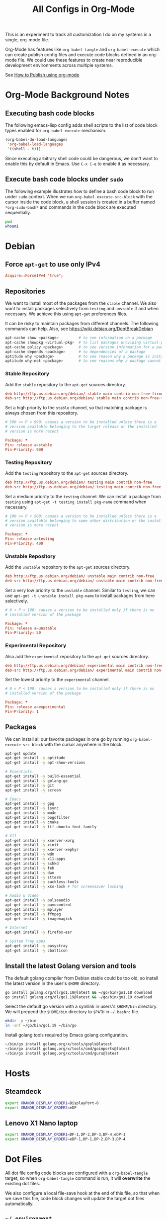 #+TITLE: All Configs in Org-Mode

This is an experiment to track all customization I do on my systems
in a single, org-mode file.

Org-Mode has features like ~org-babel-tangle~ and ~org-babel-execute~
which can create publish config files and execute code blocks defined
in an org-mode file. We could use these features to create near
reproducible development environments across multiple systems.

See [[https://emacs.stackexchange.com/questions/24645/exporting-and-tangling-simultaneously-in-org-mode][How to Publish using org-mode]]

* Org-Mode Background Notes
** Executing bash code blocks

The following emacs-lisp config adds shell scripts to the list of code
block types enabled for ~org-babel-execute~ mechanism.

#+BEGIN_SRC emacs-lisp :results none
(org-babel-do-load-languages
 'org-babel-load-languages
 '((shell . t)))
#+END_SRC

Since executing arbitrary shell code could be dangerous, we don't want
to enable this by default in Emacs. Use ~C-x C-e~ to enable it as
necessary.

** Execute bash code blocks under ~sudo~

The following example illustrates how to define a bash code block to
run under ~sudo~ context. When we run ~org-babel-execute-src-block~
with the cursor inside the code block, a shell session is created in a
buffer named ~*org-sudo-bash*~ and commands in the code block are
executed sequentially.

#+BEGIN_SRC bash :dir /sudo:: :results none :session *org-sudo-bash*
pwd
whoami
#+END_SRC

* Debian

** Force ~apt-get~ to use only IPv4

#+BEGIN_SRC conf :tangle /sudo::/etc/apt/apt.conf.d/99force-ipv4
Acquire::ForceIPv4 "true";
#+END_SRC

** Repositories

We want to install most of the packages from the ~stable~ channel. We
also want to install packages selectively from ~testing~ and
~unstable~ if and when necessary. We achieve this using ~apt-get~
preferences files.

It can be risky to maintain packages from different channels. The following
commands can help. Also, see https://wiki.debian.org/DontBreakDebian

#+BEGIN_SRC bash
apt-cache show <package>         # to see information on a package
apt-cache showpkg <virtual-pkg>  # to list packages providing virtual-pkg
apt-cache policy <package>       # to see version information for a package
apt-cache depends <package>      # to dependencies of a package
aptitude why <package>           # to see reason why a package is installed
aptitude why-not <package>       # to see reasons why a package cannot be installed
#+END_SRC

*** Stable Repository

Add the ~stable~ repository to the ~apt-get~ sources directory.

#+BEGIN_SRC conf :tangle /sudo::/etc/apt/sources.list.d/stable.list
deb http://ftp.us.debian.org/debian/ stable main contrib non-free-firmware non-free
deb-src http://ftp.us.debian.org/debian/ stable main contrib non-free-firmware non-free
#+END_SRC

Set a high priority to the ~stable~ channel, so that matching package
is always chosen from this repository.

#+BEGIN_SRC conf :tangle /sudo::/etc/apt/preferences.d/stable.pref
# 500 <= P < 990: causes a version to be installed unless there is a
# version available belonging to the target release or the installed
# version is more recent

Package: *
Pin: release a=stable
Pin-Priority: 900
#+END_SRC

*** Testing Repository

Add the ~testing~ repository to the ~apt-get~ sources directory.

#+BEGIN_SRC conf :tangle /sudo::/etc/apt/sources.list.d/testing.list
deb http://ftp.us.debian.org/debian/ testing main contrib non-free
deb-src http://ftp.us.debian.org/debian/ testing main contrib non-free
#+END_SRC

Set a medium priority to the ~testing~ channel. We can install a
package from ~testing~ using ~apt-get -t testing install pkg-name~
command when necessary.

#+BEGIN_SRC conf :tangle /sudo::/etc/apt/preferences.d/testing.pref
# 100 <= P < 500: causes a version to be installed unless there is a
# version available belonging to some other distribution or the installed
# version is more recent

Package: *
Pin: release a=testing
Pin-Priority: 400
#+END_SRC

*** Unstable Repository

Add the ~unstable~ repository to the ~apt-get~ sources directory.

#+BEGIN_SRC conf :tangle /sudo::/etc/apt/sources.list.d/unstable.list
deb http://ftp.us.debian.org/debian/ unstable main contrib non-free
deb-src http://ftp.us.debian.org/debian/ unstable main contrib non-free
#+END_SRC

Set a very low priority to the ~unstable~ channel. Similar to
~testing~, we can use ~apt-get -t unstable install pkg-name~ to
install packages from here selectively.

#+BEGIN_SRC conf :tangle /sudo::/etc/apt/preferences.d/unstable.pref
# 0 < P < 100: causes a version to be installed only if there is no
# installed version of the package

Package: *
Pin: release a=unstable
Pin-Priority: 50
#+END_SRC

*** Experimental Repository

Also add the ~experimental~ repository to the ~apt-get~ sources directory.

#+BEGIN_SRC conf :tangle /sudo::/etc/apt/sources.list.d/experimental.list
deb http://ftp.us.debian.org/debian/ experimental main contrib non-free
deb-src http://ftp.us.debian.org/debian/ experimental main contrib non-free
#+END_SRC

Set the lowest priority to the ~experimental~ channel.

#+BEGIN_SRC conf :tangle /sudo::/etc/apt/preferences.d/experimental.pref
# 0 < P < 100: causes a version to be installed only if there is no
# installed version of the package

Package: *
Pin: release a=experimental
Pin-Priority: 1
#+END_SRC

** Packages

We can install all our favorite packages in one go by running
~org-babel-execute-src-block~ with the cursor anywhere in the
block.

#+BEGIN_SRC bash :dir /sudo:: :results none :session *org-sudo-bash*
apt-get update
apt-get install -y aptitude
apt-get install -y apt-show-versions

# Essentials.
apt-get install -y build-essential
apt-get install -y golang-go
apt-get install -y git
apt-get install -y screen

# Emacs
apt-get install -y gpg
apt-get install -y isync
apt-get install -y mu4e
apt-get install -y bogofilter
apt-get install -y cmake
apt-get install -y ttf-ubuntu-font-family

# X11
apt-get install -y xserver-xorg
apt-get install -y xinit
apt-get install -y xserver-xephyr
apt-get install -y wdm
apt-get install -y x11-apps
apt-get install -y sxhkd
apt-get install -y feh
apt-get install -y dwm
apt-get install -y stterm
apt-get install -y suckless-tools
apt-get install -y xss-lock # for screensaver locking

# Audio & Video
apt-get install -y pulseaudio
apt-get install -y pavucontrol
apt-get install -y mplayer
apt-get install -y ffmpeg
apt-get install -y imagemagick

# Internet
apt-get install -y firefox-esr

# System Tray apps
apt-get install -y pasystray
apt-get install -y cbatticon
#+END_SRC

** Install the latest Golang version and tools

The default golang compiler from Debian stable could be too old, so
install the latest version in the user's ~$HOME~ directory.

#+BEGIN_SRC bash :results none :session *org-bash*
go install golang.org/dl/go1.18@latest && ~/go/bin/go1.18 download
go install golang.org/dl/go1.19@latest && ~/go/bin/go1.19 download
#+END_SRC

Select the default go version with a symlink in users's ~$HOME/bin~
directory. We will prepend the ~$HOME/bin~ directory to ~$PATH~ in
~~/.bashrc~ file.

#+BEGIN_SRC bash :results none :session *org-bash*
mkdir -p ~/bin
ln -snf ~/go/bin/go1.19 ~/bin/go
#+END_SRC

Install golang tools required by Emacs golang configuration.

#+BEGIN_SRC bash :results none :session *org-bash*
~/bin/go install golang.org/x/tools/gopls@latest
~/bin/go install golang.org/x/tools/cmd/goimports@latest
~/bin/go install golang.org/x/tools/cmd/guru@latest
#+END_SRC

* Hosts

** Steamdeck

#+BEGIN_SRC bash :tangle ~/.environment-bvkdeck
export XRANDR_DISPLAY_ORDER1=DisplayPort-0
export XRANDR_DISPLAY_ORDER2=eDP
#+END_SRC

** Lenovo X1 Nano laptop

#+BEGIN_SRC bash :tangle ~/.environment-bvknano
export XRANDR_DISPLAY_ORDER1=DP-1,DP-2,DP-3,DP-4,eDP-1
export XRANDR_DISPLAY_ORDER2=eDP-1,DP-1,DP-2,DP-3,DP-4
#+END_SRC

* Dot Files

All dot file config code blocks are configured with a
~org-babel-tangle~ target, so when ~org-babel-tangle~ command is run,
it will *overwrite* the existing dot files.

We also configure a local file-save hook at the end of this file, so
that when we save this file, code block changes will update the target
dot files automatically.

** =~/.environment=

Instead of modifying the standard bash startup config files directly,
I like to save my bash config in a custom file and load it from the
~~/.bashrc~ file.

*** Configure ~$PATH~ variable

Add ~$HOME/bin~ and ~$HOME/go/bin~ directories to the ~$PATH~
environment variable.

#+BEGIN_SRC bash :tangle ~/.environment
export PATH=$HOME/bin:$HOME/go/bin:$PATH
#+END_SRC

*** Export hostname as a variable

#+BEGIN_SRC bash :tangle ~/.environment
export HOSTNAME=$(hostname -s)
#+END_SRC

*** Setup unlimited bash history

#+BEGIN_SRC bash :tangle ~/.environment
# Eternal bash history.
# ---------------------
# Undocumented feature which sets the size to "unlimited".
# http://stackoverflow.com/questions/9457233/unlimited-bash-history
export HISTFILESIZE=
export HISTSIZE=
export HISTTIMEFORMAT="[%F %T] "
# Change the file location because certain bash sessions truncate .bash_history file upon close.
# http://superuser.com/questions/575479/bash-history-truncated-to-500-lines-on-each-login
export HISTFILE=~/.bash_eternal_history
# Force prompt to write history after every command.
# http://superuser.com/questions/20900/bash-history-loss
PROMPT_COMMAND="history -a; $PROMPT_COMMAND"
#+END_SRC

*** Setup aliases for BCH/XEC binaries

These values are only meant for the server where bitcoin data
directory really exists.

#+BEGIN_SRC bash :tangle ~/.environment
if test -d /localzpool/bch-bchn -a -d $HOME/tools/bitcoin-cash-node; then
    alias bitcoind-bchn='$HOME/tools/bitcoin-cash-node/bin/bitcoind -datadir=/localzpool/bch-bchn'
    alias bitcoin-cli-bchn='$HOME/tools/bitcoin-cash-node/bin/bitcoin-cli -datadir=/localzpool/bch-bchn'
fi

if test -d /localzpool/bch-abc -a -d $HOME/tools/bitcoin-abc; then
    alias bitcoind-abc='$HOME/tools/bitcoin-abc/bin/bitcoind -datadir=/localzpool/bch-abc'
    alias bitcoin-cli-abc='$HOME/tools/bitcoin-abc/bin/bitcoin-cli -datadir=/localzpool/bch-abc'
fi
#+END_SRC

** =~/.bashrc=

We include the standard Debian ~.bashrc~ content first and then load
our customization at the end. This will ensure that we get a familiar
environment before the customization.

#+BEGIN_SRC bash :tangle ~/.bashrc
if test -f /etc/skel/.bashrc; then
    source /etc/skel/.bashrc
fi
#+END_SRC

#+BEGIN_SRC bash :tangle ~/.bashrc
if test -f $HOME/.environment; then
    source $HOME/.environment
fi

# Load host specific config if it exists.
if test -f $HOME/.environment-$HOSTNAME; then
    source $HOME/.environment-$HOSTNAME
fi
#+END_SRC

** =~/.bash_profile=

Make the login shell also read ~~/.bashrc~ file.

#+BEGIN_SRC bash :tangle ~/.bash_profile
if test -f $HOME/.bashrc; then
    . $HOME/.bashrc
fi
#+END_SRC

** =~/.bash_login=

Make the login shell also read ~~/.bashrc~ file.

#+BEGIN_SRC bash :tangle ~/.bash_profile
if test -f $HOME/.bashrc; then
    . $HOME/.bashrc
fi
#+END_SRC

** =~/.gnupg=

Following gnupg config file configures the ~gpg-agent~ for emacs.

#+BEGIN_SRC text :mkdirp yes :tangle ~/.gnupg/gpg-agent.conf
default-cache-ttl 120
max-cache-ttl 600

allow-emacs-pinentry
allow-loopback-entry
#+END_SRC

** =~/.screenrc=

We include the default screen configuration ~/etc/screenrc~ file and
customize it.

#+BEGIN_SRC conf :tangle ~/.screenrc
source /etc/screenrc
#+END_SRC

*** Don't display startup screen

#+BEGIN_SRC conf :tangle ~/.screenrc
startup_message off
#+END_SRC

*** Pick a large scrollback history

#+BEGIN_SRC conf :tangle ~/.screenrc
defscrollback 50000
#+END_SRC

*** Set the escape key to ~C-z~

The default escape key ~C-a~ conflicts with Emacs and BASH keybindings, so we
use ~C-z~ instead. Users can do ~C-z C-z~ to get send one ~C-z~ key to the
applications running inside the screen.

#+BEGIN_SRC conf :tangle ~/.screenrc
escape 
#+END_SRC

*** Remove terminal control-flow bindings

Terminal control-flow bindings ~C-s~ and ~C-q~ cause random lockups. They
are not really useful in modern terminals, so we disable them.

#+BEGIN_SRC conf :tangle ~/.screenrc
bind s
bind ^s
bind q
bind ^q
#+END_SRC

*** FIXME Enable ~Shift-PageUp~ and ~Shift-PageDown~ keys

#+BEGIN_SRC conf :tangle ~/.screenrc
termcapinfo xterm|xterms|xs|rxvt ti@:te@
#+END_SRC

*** Force ~TERM~ to use 256 colors

#+BEGIN_SRC conf :tangle ~/.screenrc
term xterm-256color
#+END_SRC

*** Start first window at 1

Start the shell in interactive-mode which reads my =~/.bashrc=
customizations.

#+BEGIN_SRC conf :tangle ~/.screenrc
screen -t shell 1 /bin/bash
#+END_SRC

** X11 Wallpaper                                                     :ATTACH:
:PROPERTIES:
:ID:       703c8927-19e5-44c6-97ae-aa196344751f
:END:

#+BEGIN_SRC emacs-lisp :tangle ~/.emacs.d/my-org-publish.el
(when (require 'ox-publish nil 'noerror)
  (add-to-list 'org-publish-project-alist
               '("publish-wallpaper"
                 :base-directory "~/org/wallpaper"
                 :exclude ".*"
                 :include ["blank.jpg"]
                 :recursive nil
                 :publishing-directory "~/.wallpaper/"
                 :publishing-function org-publish-attachment)))
#+END_SRC

We can run ~emacsclient -e '(org-publish "publish-wallpaper" t)'~
command to create the wallpaper file at ~~/.wallpaper/blank.jpg~.

** =~/.fonts= directory                                              :ATTACH:
:PROPERTIES:
:ID:       d89df2d5-632b-41d8-b6b9-cc1107599d9e
:DIR:      ~/org/fonts
:END:

We want to create a ~~/.fonts~ directory with custom font files. We
use org-mode attachments to store the font files and use org-publish
project to copy them into the ~~/.fonts~ directory.

#+BEGIN_SRC emacs-lisp :tangle ~/.emacs.d/my-org-publish.el
(when (featurep 'ox-publish)
  (add-to-list 'org-publish-project-alist
               '("publish-fonts"
                 :base-directory "~/org/fonts"
                 :base-extension "ttf"
                 :recursive nil
                 :publishing-directory "~/.fonts/"
                 :publishing-function org-publish-attachment)))
#+END_SRC

We can run ~emacsclient -e '(org-publish "publish-fonts" t)'~ to copy
Ubuntu fonts into the ~~/.fonts~ directory.

** =~/.ssh/config=

1. Milk server uses static ip.

#+BEGIN_SRC conf :mkdirp yes :tangle ~/.ssh/config
Host milk-home
  HostName 192.168.0.10
  User bvk
#+END_SRC

** =~/.ssh/authorized_keys=

Steam public key

#+BEGIN_SRC conf :mkdirp yes :tangle ~/.ssh/authorized_keys
ssh-rsa AAAAB3NzaC1yc2EAAAADAQABAAABAQCWTvx3XZFM9YVgxS+aDJ6gZBJR/BFec0/C8yYgBI+G0KMttHOxXuFJJ+UNtufcuPUAqe0vepDWh4bz4dimE4iDWnC5G0LJ71b8YVewtvEu5xSOmjRE38ozCfN0fwLsSvQqUaqlNexpiN+lcDL1UeKXFWzTMp8kE6WEnE7AXUk1Srl5eB0SaQz1ULp7alcq+6T+eySTEvRBzEzZQEK/ToWp8MnRjG09pitCGwnoa2OCDkNPhpUus7RlPhVlCBOjX/D74UcgVUG225sOMCsmqDK+5Y1XJgw3AHGL+9i31gc5U5FyewNHbV3LTmeOoGE2VjbfGDTsSP/i/T7F4LWLMhYL bvk@steam
#+END_SRC

** Use Emacs keybindings in GTK apps
*** =~/.gtkrc-2.0=

#+BEGIN_SRC conf :mkdirp yes :tangle ~/.gtkrc-2.0
# Get firefox to use emacs keybindings
include "/usr/share/themes/Emacs/gtk-2.0-key/gtkrc"
gtk-key-theme-name = "Emacs"
#+END_SRC

*** =~/.config/gtk-3.0/settings.ini=

#+BEGIN_SRC conf :mkdirp yes :tangle ~/.config/gtk-3.0/settings.ini
# Get firefox to use emacs keybindings
[Settings]
gtk-key-theme-name = Emacs
#+END_SRC

* Emacs
** Config files
#+BEGIN_SRC emacs-lisp :mkdirp yes :tangle ~/.emacs
;; configure package repositories and install use-package first.
(if (file-exists-p "~/.emacs.d/my-emacs-repos.el")
    (load-file "~/.emacs.d/my-emacs-repos.el"))

;; basic emacs editing config
(if (file-exists-p "~/.emacs.d/my-editing.el")
    (load-file "~/.emacs.d/my-editing.el"))

(if (file-exists-p "~/.emacs.d/my-shell-env.el")
    (load-file "~/.emacs.d/my-shell-env.el"))

(if (file-exists-p "~/.emacs.d/my-eglot.el")
    (load-file "~/.emacs.d/my-eglot.el"))

(if (file-exists-p "~/.emacs.d/my-gtags.el")
    (load-file "~/.emacs.d/my-gtags.el"))

(if (file-exists-p "~/.emacs.d/my-magit.el")
    (load-file "~/.emacs.d/my-magit.el"))

(if (file-exists-p "~/.emacs.d/my-gpg.el")
    (load-file "~/.emacs.d/my-gpg.el"))

(if (file-exists-p "~/.emacs.d/my-spell-check.el")
    (load-file "~/.emacs.d/my-spell-check.el"))

(if (file-exists-p "~/.emacs.d/my-orgmode.el")
    (load-file "~/.emacs.d/my-orgmode.el"))

(if (file-exists-p "~/.emacs.d/my-org-publish.el")
    (load-file "~/.emacs.d/my-org-publish.el"))

(if (file-exists-p "~/.emacs.d/my-golang.el")
    (load-file "~/.emacs.d/my-golang.el"))

(if (equal (system-name) "steam")
    (if (file-exists-p "~/.emacs.d/my-email.el")
        (load-file "~/.emacs.d/my-email.el")))

(if (file-exists-p "~/.emacs.d/my-irc.el")
    (load-file "~/.emacs.d/my-irc.el"))

(if (file-exists-p "~/.emacs.d/my-fonts.el")
    (load-file "~/.emacs.d/my-fonts.el"))

;; load keybindings as the last item.
(if (file-exists-p "~/.emacs.d/my-keybindings.el")
    (load-file "~/.emacs.d/my-keybindings.el"))

(if (file-exists-p "~/.emacs.d/my-exwm.el")
    (load-file "~/.emacs.d/my-exwm.el"))

;; Server start is required for mu4e/mbsync to get the password
;; using the emacsclient command.
(server-start)
#+END_SRC

** Editing config

#+BEGIN_SRC emacs-lisp :mkdirp yes :tangle ~/.emacs.d/my-editing.el
;; use single y or n character
(defalias 'yes-or-no-p 'y-or-n-p)

;; open the *scratch* buffer on startup
(setq initial-buffer-choice t)

;; don't bell with sound
(setq visible-bell t)

;; don't waste too many columns for tabs
(setq-default tab-width 2)
(setq-default indent-tabs-mode nil)
(setq-default fill-column 79)

;; high-light column number 80
(setopt display-fill-column-indicator-column 80)
(setq global-display-fill-column-indicator-modes '(c-mode text-mode (not go-mode vterm-mode)))

;; display more on the status bar
(display-time-mode 1)
(column-number-mode 1)

;; some minor UI improvements.
(show-paren-mode 1)
(blink-cursor-mode 0)
(add-to-list 'default-frame-alist '(right-fringe . 0))
(add-to-list 'default-frame-alist '(cursor-color . "green"))

;; use ido-mode for quicker name matching
(setq ido-enable-flex-matching t)
(setq ido-everywhere t)
(ido-mode 1)
#+END_SRC

#+BEGIN_SRC emacs-lisp :mkdirp yes :tangle ~/.emacs.d/my-editing.el
(add-hook 'before-save-hook 'delete-trailing-whitespace)
#+END_SRC

*** Sync clipboard content with X11

#+BEGIN_SRC emacs-lisp :mkdirp yes :tangle ~/.emacs.d/my-editing.el
(setq select-enable-primary t)
(setq select-enable-clipboard t)
#+END_SRC

*** Disable menubar, toolbar, etc.

#+BEGIN_SRC emacs-lisp :mkdirp yes :tangle ~/.emacs.d/my-editing.el
;; disable menubar
(menu-bar-mode 0)

;; disable scrollbar; emacs-nox has no scroll-bar-mode
(when (functionp 'scroll-bar-mode)
  (scroll-bar-mode 0))

;; disable toolbar; emacs-nox has no tool-bar-mode
(when (functionp 'tool-bar-mode)
  (tool-bar-mode 0))
#+END_SRC

*** Use unique buffer names

#+BEGIN_SRC emacs-lisp :mkdirp yes :tangle ~/.emacs.d/my-editing.el
;; uniquify is a builtin package.
(use-package uniquify
  :config
  (setq uniquify-buffer-name-style 'forward))
#+END_SRC

#+BEGIN_SRC emacs-lisp :mkdirp yes :tangle ~/.emacs.d/my-editing.el
;; (use-package desktop
;;   :config
;;   (setq desktop-save 1)
;;   (setq desktop-load-locked-desktop t)
;;   (setq desktop-dirname user-emacs-directory)
;;   (setq desktop-restore-frames nil)
;;   (setq desktop-files-not-to-save "\\(^/[^/:]*:\\|(ftp)$\\)\\|\\(\\.gpg$\\)")
;;   (desktop-save-mode 1))
#+END_SRC

*** Enhance M-x to allow easier execution of commands

#+BEGIN_SRC emacs-lisp :mkdirp yes :tangle ~/.emacs.d/my-editing.el
(use-package smex
  :ensure t
  :config
  (setq smex-save-file (concat user-emacs-directory ".smex-items"))
  (smex-initialize)
  :bind ("M-x" . smex))
#+END_SRC

*** Add bash-completion to shell-command line in minibuffer

#+BEGIN_SRC emacs-lisp :mkdirp yes :tangle ~/.emacs.d/my-editing.el
(use-package bash-completion
  :ensure t
  :config
  (add-hook 'shell-dynamic-complete-functions 'bash-completion-dynamic-complete))
#+END_SRC

*** Reuse same window for the temporary buffers

#+BEGIN_SRC emacs-lisp :mkdirp yes :tangle ~/.emacs.d/my-editing.el
(defun left-most-window ()
  "Return the left-most window in the current frame."
  (let ((leftmost-window (selected-window)))
    (walk-windows
     (lambda (win)
       (when (< (car (window-edges win))
                (car (window-edges leftmost-window)))
         (setq leftmost-window win)))
     'nomini 'frame)
    leftmost-window))

(defun display-buffer-in-leftmost-window (buffer alist)
  "Display BUFFER in the leftmost window, creating a new one if necessary."
  (let ((leftmost-window (left-most-window)))
    (message "using custom display-buffer-in-leftmost-window")
    (if leftmost-window
        (set-window-buffer leftmost-window buffer)
      (split-window nil nil 'left))
    leftmost-window))

(setq display-buffer-alist
      '(
        ;; Anatomy of an entry.
        ;; (BUFFER-MATCHER
        ;;  LIST-OF-DISPLAY-FUNCTIONS
        ;;  &optional PARAMETERS)

        ((or "\\*godoc .*" "\\magit: .*")
         (display-buffer-in-leftmost-window))

        ((rx (| "*compilation*" "*Async Shell Command*" "*xref*" "*grep*"
                 "*Help*" "*Occur*" "*Apropos*" "*Backtrace*"))
         (display-buffer-in-leftmost-window))
        ))
#+END_SRC

** Frame font

#+BEGIN_SRC emacs-lisp :mkdirp yes :tangle ~/.emacs.d/my-fonts.el
(defvar my-font-size 24 "Initial font size for the frames")
(defvar my-font-step-size 2 "Font increment/decrement size")
(defvar my-font-name "Ubuntu Sans Mono")
(defvar my-variable-font-name "Ubuntu Sans Mono")

(defun my-font-name (size)
  "Returns the font name for the given size."
  (format "%s-%d" my-font-name size))
(defun my-variable-font-name (size)
  "Returns the variable-pitch font name for the given size."
  (format "%s-%d" my-variable-font-name size))

(defun my-font-increase ()
  "Updates the frame font with a larger font size."
  (interactive)
  (progn (setq my-font-size (+ my-font-size my-font-step-size))
         (set-face-font 'default (my-font-name my-font-size))
         (set-face-font 'fixed-pitch (my-font-name my-font-size))
         (set-face-font 'variable-pitch (my-variable-font-name my-font-size))
         (set-frame-font (my-font-name my-font-size) nil t t)))

(defun my-font-decrease ()
  "Updates the frame font with a smaller font size."
  (interactive)
  (progn (setq my-font-size (- my-font-size my-font-step-size))
         (set-face-font 'default (my-font-name my-font-size))
         (set-face-font 'fixed-pitch (my-font-name my-font-size))
         (set-face-font 'variable-pitch (my-variable-font-name my-font-size))
         (set-frame-font (my-font-name my-font-size) nil t t)))

(set-face-font 'default (my-font-name my-font-size))
(set-face-font 'fixed-pitch (my-font-name my-font-size))
(set-face-font 'variable-pitch (my-variable-font-name my-font-size))
#+END_SRC

** Shell Search PATH

#+BEGIN_SRC emacs-lisp :mkdirp yes :tangle ~/.emacs.d/my-shell-env.el
;; Prepend ~/bin and ~/go/bin to the emacs PATH environment variable.
(setenv "PATH"
        (concat (getenv "HOME") "/bin" ":"
                (getenv "HOME") "/go/bin" ":"
                (getenv "PATH")))
;; Emacs uses exec-path instead of the PATH
(setq exec-path (split-string (getenv "PATH") ":"))

;; Also, update the tramp-default-remote-path.
(setq tramp-default-remote-path "~/bin:~/go/bin:/bin:/usr/bin")
#+END_SRC

** GnuPG and Passwords config
*** Use ~~/.authinfo.gpg~ for passwords

#+BEGIN_SRC emacs-lisp :mkdirp yes :tangle ~/.emacs.d/my-gpg.el
(setq auth-source-debug t)
(setq auth-sources '("~/.authinfo.gpg"))
#+END_SRC

*** Ask for GPG password in Emacs

#+BEGIN_SRC emacs-lisp :mkdirp yes :tangle ~/.emacs.d/my-gpg.el
;; pinentry is a builtin package
(use-package pinentry
  :config
  (pinentry-start)
  (setenv "GPG_AGENT_INFO" nil)
  (setenv "INSIDE_EMACS" (format "%s,comint" emacs-version)))
#+END_SRC

#+BEGIN_SRC emacs-lisp :mkdirp yes :tangle ~/.emacs.d/my-gpg.el
;; epa-file is a builtin package
(require 'epa-file)
(epa-file-enable)
(setq epg-pinentry-mode 'loopback)
#+END_SRC

** Emacs Package Repositories

#+BEGIN_SRC emacs-lisp :mkdirp yes :tangle ~/.emacs.d/my-emacs-repos.el
(require 'package)
(add-to-list 'package-archives '("gnu"   . "https://elpa.gnu.org/packages/"))
(add-to-list 'package-archives '("melpa" . "https://melpa.org/packages/"))
(add-to-list 'package-archives '("org"   . "https://orgmode.org/elpa/"))
(package-initialize)
#+END_SRC

We use ~use-package~ to load and configure Emacs packages.

#+BEGIN_SRC emacs-lisp :mkdirp yes :tangle ~/.emacs.d/my-emacs-repos.el
(unless (package-installed-p 'use-package)
  (package-refresh-contents)
  (package-install 'use-package))
(eval-and-compile
  (setq use-package-always-ensure t
        use-package-expand-minimally t))
#+END_SRC

This ~use-package~ package has many helper /tags/, but the most
important of them are ~:init~ and ~:config~. The following example
describes some tags usage.

#+BEGIN_SRC emacs-lisp
(use-package <pkg-name>
  :disabled ; disables this package configuration

  :requires (pkg1 pkg2 pkg3) ; pkg-name requires pkg1, pkg2, pkg3

  :init ; following code is run *before* pkg-name is loaded

  ;; code

  :config ; following code is run *after* pkg-name is loaded

  ;; code

  :bind ; custom keybindings for the pkg-name

  ;; list of key bindings

  ;; Following adds pkg-name-mini-mode to foo-mode-hook and bar-mode-hook
  :hook
  ((foo-mode bar-mode) . pkg-name-mini-mode)
  )
#+END_SRC

** Email with Mu4e

Following configuration uses ~bogofilter~ tool to mark an email as spam or
ham. Keybindings to mark an email as spam (or ham) are available in the
~mu4e-headers~ view with keys ~a-S~ and ~a-h~ respectively.

We need to run the following commands to rebuild the ~mu~ index database, if
the ~~Mail~ directory is copied into a new host or from backup:

#+BEGIN_SRC
mbsync -a
mu init --maildir=$HOME/Mail --my-address=bvkchaitanya@gmail.com --my-address=bvk.other@gmail.com
mu index
#+END_SRC

#+BEGIN_SRC emacs-lisp :mkdirp yes :tangle ~/.emacs.d/my-email.el
(if (file-exists-p "/usr/share/emacs/site-lisp/elpa-src/mu4e-1.8.14")
    (add-to-list 'load-path "/usr/share/emacs/site-lisp/elpa-src/mu4e-1.8.14"))

(when (require 'mu4e nil 'noerror)
  (require 'smtpmail)
  (require 'mu4e-contrib)

  ;; Enable debug buffer if necessary.
  (setq mu4e-mu-debug t)
  (mu4e-toggle-logging)

  ;; Use bogofilter for spam detection.
  (setq mu4e-register-as-spam-cmd "bogofilter -Ns < %s")
  (setq mu4e-register-as-ham-cmd "bogofilter -Sn < %s")
  (add-to-list 'mu4e-headers-actions
               '("SMark as spam" . mu4e-register-msg-as-spam) t)
  (add-to-list 'mu4e-headers-actions
               '("hMark as ham" . mu4e-register-msg-as-ham) t)

  ;; Allow for updating mail using 'U' in the main view.
  (setq mu4e-get-mail-command "mbsync -a")
  (setq mu4e-update-interval (* 10 60))
  (setq mu4e-maildir "~/Mail")

  ;; Define custom column-type for the mu4e header lines.
  (add-to-list 'mu4e-header-info-custom
               '(:maildir-base .
                               ( :name "Directory"  ;; long name, as seen in the message-view
                                 :shortname "Dir"   ;; short name, as seen in the headers view
                                 :help "Base name of the Maildir directory" ;; tooltip
                                 :function
                                 (lambda (msg)
                                   (format "%s" (file-name-nondirectory
                                                 (mu4e-message-field msg :maildir)))))))

  (setq mu4e-headers-fields '((:human-date . 12)
                              (:flags . 6)
                              (:maildir-base . 8)
                              (:from . 22)
                              (:subject)))

  ;; Display options
  (setq mu4e-view-show-addresses 't)
  (setq mu4e-attachment-dir "~/Mail/Downloads")

  ;; Composing mail
  (setq mu4e-compose-dont-reply-to-self t)
  ;; Don't keep message buffers around
  (setq message-kill-buffer-on-exit t)

  ;; Use mu4e for sending e-mail
  (setq mail-user-agent 'mu4e-user-agent)
  (setq message-send-mail-function 'smtpmail-send-it)
  (setq smtpmail-smtp-server "smtp.gmail.com")
  (setq smtpmail-smtp-service 587)
  (setq mu4e-sent-messages-behavior 'delete)

  ;; Make sure that moving a message (like to Trash) causes the
  ;; message to get a new file name.  This helps to avoid the
  ;; dreaded "UID is N beyond highest assigned" error.
  ;; See this link for more info: https://stackoverflow.com/a/43461973
  (setq mu4e-change-filenames-when-moving t)

  ;; Set up contexts for email accounts
  (setq mu4e-contexts
        `(,(make-mu4e-context
            :name "bvkchaitanya@gmail"
            :match-func (lambda (msg)
                          (when msg
                            (string-prefix-p "/bvkchaitanya@gmail.com"
                                             (mu4e-message-field msg :maildir))))
            :vars '((user-mail-address . "bvkchaitanya@gmail.com")
                    (mu4e-trash-folder . "/bvkchaitanya@gmail.com/Trash")
                    (mu4e-drafts-folder . "/bvkchaitanya@gmail.com/Drafts")
                    (mu4e-refile-folder . "/bvkchaitanya@gmail.com/Archive")))

          ,(make-mu4e-context
            :name "bvk.other@gmail"
            :match-func (lambda (msg)
                          (when msg
                            (string-prefix-p "/bvkother@gmail.com"
                                             (mu4e-message-field msg :maildir))))
            :vars '((mu4e-trash-folder . "/bvkother@gmail.com/Trash")
                    (mu4e-refile-folder . "/bvkother@gmail.com/Archive")))
          ))
  (setq mu4e-context-policy 'pick-first)

  (add-to-list 'mu4e-bookmarks
               '(:name "All Inboxes"
                 :query "maildir:/bvkchaitanya@gmail.com/Inbox OR maildir:/bvkother@gmail.com/Inbox"
                 :key ?i))

  ;; DONT Start mu4e in the background cause it asks for password
  ;; immediately and conflicts with the exwm setup. It should only be
  ;; started manually.
                                        ;(mu4e t)
  )
#+END_SRC

** IRC Config

#+BEGIN_SRC emacs-lisp :mkdirp yes :tangle ~/.emacs.d/my-irc.el
(use-package circe
  :commands circe

  :preface
  (defun my-circe-count-nicks ()
    "Display the number of users connected on the current channel."
    (interactive)
    (when (eq major-mode 'circe-channel-mode)
      (message "%i users are online on %s."
               (length (circe-channel-nicks)) (buffer-name))))

  (defun my-circe-nickserv-password (server)
    "Fetch the NickServ password for the Libera Chat."
    (require 'auth-source)
    (auth-source-pick-first-password :host server :user "bvk"))

  :custom
  (circe-default-part-message nil)
  (circe-default-quit-message nil)
  (circe-format-say (format "{nick:+%ss}: {body}" 8))
  (circe-network-options
   '(("Libera Chat"
      :nick "bvk"
      :tls t
      :port 6697
      :server-buffer-name "Libera Chat"
      :channels (:after-auth "#emacs" "#go-nuts")
      :nickserv-password my-circe-nickserv-password)))
  (circe-reduce-lurker-spam t)
  (circe-use-cycle-completion t)

  :config
  (circe-lagmon-mode)
  (enable-circe-color-nicks)
  (enable-circe-display-images))
#+END_SRC

** Spell Checking

#+BEGIN_SRC emacs-lisp :mkdirp yes :tangle ~/.emacs.d/my-spell-check.el
(use-package flyspell
  :ensure nil
  :hook ((text-mode . flyspell-mode)
         (prog-mode . flyspell-prog-mode))
  :custom
  (flyspell-default-dictionary "en_US")
  (flyspell-issue-message-flag nil)
  (flyspell-issue-welcome-flag nil))
#+END_SRC

** OrgMode config

#+BEGIN_SRC emacs-lisp :mkdirp yes :tangle ~/.emacs.d/my-orgmode.el
(use-package org
  :mode (("\\.org$" . org-mode))
  :ensure org-plus-contrib
  :config
  (setq org-directory (expand-file-name "~/org"))

  ;; TAB key in source blocks indents as per the source block major mode.
  (setq org-src-preserve-indentation nil)
  (setq org-edit-src-content-indentation 0)
  (setq org-src-tab-acts-natively t)

  ;; org-agent should not change the window layout.
  (setq org-agenda-window-setup 'current-window)

  ;; org-capture config.
  (setq org-default-notes-file (concat org-directory "/notes.org"))
  (setq org-capture-templates
        '(("t" "Todo" entry (file+headline "~/org/tasks.org" "Tasks")
           "* TODO %?\n  %i\n  %a")

          ("n" "Note" entry (file+datetree "~/org/notes.org")
           "* %?\nEntered on %U\n  %i\n  %a")))
  )
#+END_SRC

*** Enable async mode for ~org-babel-tangle~

#+BEGIN_SRC emacs-lisp :mkdirp yes :tangle ~/.emacs.d/my-orgmode.el
;; ob-async package enables asynchronous execution of org-babel code
;; blocks using the :async tag.
(use-package ob-async
  :ensure t)
#+END_SRC

#+BEGIN_SRC emacs-lisp :mkdirp yes :tangle ~/.emacs.d/my-orgmode.el
(defun my-org-capture-note ()
  "Open org-capture for a note."
  (interactive)
  (require 'org)
  (org-capture nil "n"))
(defun my-org-capture-task ()
  "Open org-capture for a task."
  (interactive)
  (require 'org)
  (org-capture nil "t"))
#+END_SRC

** Manage Git repos with Magit

#+BEGIN_SRC emacs-lisp :mkdirp yes :tangle ~/.emacs.d/my-magit.el
(use-package magit
  :ensure t
  :bind (("C-x g" . magit-status)))
#+END_SRC

** Use GNU Global for TAGS

#+BEGIN_SRC emacs-lisp :mkdirp yes :tangle ~/.emacs.d/my-gtags.el
;(unless (package-installed-p 'ggtags)
;  (package-install 'ggtags))
;(require 'ggtags)
#+END_SRC

** C/C++ config
#+BEGIN_SRC emacs-lisp :mkdirp yes :tangle ~/.emacs.d/my-cc.el
(defun my-cc-mode-hook ()
  (if (featurep 'whitespace) (whitespace-mode))
  (when (derived-mode-p 'c-mode 'c++-mode 'java-mode)
    (ggtags-mode 1)))
(add-hook 'c-mode-common-hook 'my-cc-mode-hook)
#+END_SRC

** Golang config

#+BEGIN_SRC emacs-lisp :mkdirp yes :tangle ~/.emacs.d/my-golang.el
(use-package go-mode
  :mode (("\\.go$" . go-mode))
  :config
  (setq godoc-command "go doc -all")
  (setq gofmt-command "goimports")
  :hook
  (go-mode . (lambda() (add-hook 'before-save-hook 'gofmt-before-save))))
#+END_SRC

** Eglot

#+BEGIN_SRC emacs-lisp :mkdirp yes :tangle ~/.emacs.d/my-eglot.el
(use-package eglot
  :ensure t
  :hook ((go-mode) . eglot-ensure))
#+END_SRC

** Keybindings
*** Disable C-z key

#+BEGIN_SRC emacs-lisp :mkdirp yes :tangle ~/.emacs.d/my-keybindings.el
(global-unset-key (kbd "C-z"))
#+END_SRC

*** Use custom font resizing commands

#+BEGIN_SRC emacs-lisp :mkdirp yes :tangle ~/.emacs.d/my-keybindings.el
;; Increase/decrease frame font size.
(global-set-key (kbd "C-x C-=") 'my-font-increase)
(global-set-key (kbd "C-x C--") 'my-font-decrease)
#+END_SRC

*** Window management commands

#+BEGIN_SRC emacs-lisp :mkdirp yes :tangle ~/.emacs.d/my-keybindings.el
(require 'windmove)
(windmove-default-keybindings)

(require 'winner)
(setq winner-dont-bind-my-keys t)
(winner-mode)
#+END_SRC

*** Paste with mouse middle click

#+BEGIN_SRC emacs-lisp :mkdirp yes :tangle ~/.emacs.d/my-keybindings.el
(global-set-key (kbd "<mouse-2>") 'clipboard-yank)
#+END_SRC

#+BEGIN_SRC emacs-lisp :mkdirp yes :tangle ~/.emacs.d/my-keybindings.el
(defun my-x11-internet-browser ()
  "Open internet browser program."
  (interactive)
  (start-process "internet-browser" "*internet-browser*" "google-chrome"))
(defun my-x11-open-terminal ()
  "Open new X11 terminal program."
  (interactive)
  (if (get-buffer "st-256color")
      (switch-to-buffer "st-256color")
    (start-process "terminal" "*Messages*" "st"
                   "-f" (my-font-name my-font-size)
                   "-e" "bash")))
(defun my-x11-open-xephyr () ;; FIXME: Attache the sawfish startup script.
  "Open Xephyr window with sawfish."
  (interactive)
  (start-process "Xephyr" "*Messages*"
                 "xinit" "/home/bvk/config/xephyr/sawfish"
                 "--"
                 "/usr/bin/Xephyr"
                 ":1"
                 "-no-host-grab"
                 "-resizeable"))
(defun my-x11-take-screenshot ()
  "Take screenshot into a png file."
  (interactive)
  (let* ((name (format-time-string "~/screenshot-%Y%m%d%H%M%S.png")))
    (start-process "screenshot" "*Messages*"
                   "bash" "-c" (concat "xwd -silent -root|convert xwd:- " name))))
(defun my-x11-lock-screen ()
  "Run slock to lock the screen."
  (interactive)
  (start-process "slock" "*Messages*" "slock"))
#+END_SRC

#+BEGIN_SRC emacs-lisp :mkdirp yes :tangle ~/.emacs.d/my-keybindings.el
(use-package transient
  :ensure t
  :config
  ;; transient popup buffer is displayed at the bottom of current window.
  (setq transient-display-buffer-action '(display-buffer-below-selected))

  ;; transient popup buffer is displayed after 5 seconds.
  (setq transient-show-popup 5))

(transient-define-prefix my-keybindings-transient()
  "Launch menu with custom keybindings."
  :transient-non-suffix 'transient--do-quit-one
  ["Operations"
   ["Emacs Operations"
    ("c" "Compile" compile)
;    ("g" "Magit Status" magit-status)
;    ("o" "Switch EXWM Workspace" exwm-workspace-switch)
    ("K" "Kill Emacs" save-buffers-kill-emacs)]

;   ["External Programs"
;    ("t" "Open Terminal" my-x11-open-terminal)
;    ("i" "Internet Browser" my-x11-internet-browser)
;    ("S" "Take Screenshot" my-x11-take-screenshot)
;    ("X" "Open Xephr Environment" my-x11-open-xephyr)
;    ("L" "Lock Screen" my-x11-lock-screen)]

   ["Orgmode Operations"
    ("A" "Show Agenda" org-agenda)
    ("N" "Capture Note" my-org-capture-note)
    ("T" "Capture Note" my-org-capture-task)]])
(global-set-key (kbd "C-c k") #'my-keybindings-transient)
#+END_SRC

* Email
** Receive GMail over IMAP with =mbsync=
   #+BEGIN_SRC conf :tangle ~/.mbsyncrc
   IMAPAccount bvkchaitanya@gmail.com
   Host imap.gmail.com
   User bvkchaitanya@gmail.com
   #PassCmd "gpg -q --for-your-eyes-only --no-tty -d ~/.authinfo.gpg | awk '/machine imap.gmail.com login bvkchaitanya@gmail.com/ {print $6}'"
   PassCmd "eval echo `emacsclient -e '(auth-source-pick-first-password :host \"imap.gmail.com\" :user \"bvkchaitanya@gmail.com\")'`"
   AuthMechs LOGIN
   SSLType IMAPS
   SSLVersions TLSv1.2
   #CertificateFile /usr/local/etc/openssl@1.1/cert.pem

   MaildirStore bvkchaitanya-gmail-local
   Path ~/Mail/bvkchaitanya@gmail.com/
   Inbox ~/Mail/bvkchaitanya@gmail.com/Inbox
   SubFolders Verbatim

   IMAPStore bvkchaitanya-gmail-remote
   Account bvkchaitanya@gmail.com

   Channel bvkchaitanya-gmail-inbox
   Master :bvkchaitanya-gmail-remote:"INBOX"
   Slave :bvkchaitanya-gmail-local:"INBOX"
   CopyArrivalDate yes
   Create Both
   Expunge Both
   SyncState *

   Channel bvkchaitanya-gmail-trash
   Master :bvkchaitanya-gmail-remote:"[Gmail]/Trash"
   Slave :bvkchaitanya-gmail-local:"Trash"
   CopyArrivalDate yes
   Create Both
   Expunge Both
   SyncState *

   Channel bvkchaitanya-gmail-spam
   Master :bvkchaitanya-gmail-remote:"[Gmail]/Spam"
   Slave :bvkchaitanya-gmail-local:"Spam"
   CopyArrivalDate yes
   Create Both
   Expunge Both
   SyncState *

   Channel bvkchaitanya-gmail-all
   Master :bvkchaitanya-gmail-remote:"[Gmail]/All Mail"
   Slave :bvkchaitanya-gmail-local:"Archive"
   CopyArrivalDate yes
   Create Both
   Expunge Both
   SyncState *

   Channel bvkchaitanya-gmail-drafts
   Master :bvkchaitanya-gmail-remote:"[Gmail]/Drafts"
   Slave :bvkchaitanya-gmail-local:"Drafts"
   CopyArrivalDate yes
   Create Both
   Expunge Both
   SyncState *

   Group bvkchaitanya-gmail
   Channel bvkchaitanya-gmail-inbox
   Channel bvkchaitanya-gmail-trash
   Channel bvkchaitanya-gmail-all
   Channel bvkchaitanya-gmail-spam
   Channel bvkchaitanya-gmail-drafts
   #+END_SRC

   #+BEGIN_SRC conf :tangle ~/mbsync-bvkother-gmail
   IMAPAccount bvk.other@gmail.com
   Host imap.gmail.com
   User bvk.other@gmail.com
   PassCmd "gpg -q --for-your-eyes-only --no-tty -d ~/.authinfo.gpg | awk '/machine imap.gmail.com login bvk.other@gmail.com/ {print $6}'"
   AuthMechs LOGIN
   SSLType IMAPS
   SSLVersions TLSv1.2
   #CertificateFile /usr/local/etc/openssl@1.1/cert.pem

   MaildirStore bvkother-gmail-local
   Path ~/Mail/bvk.other@gmail.com/
   Inbox ~/Mail/bvk.other@gmail.com/Inbox
   SubFolders Verbatim

   IMAPStore bvkother-gmail-remote
   Account bvk.other@gmail.com

   Channel bvkother-gmail-inbox
   Master :bvkother-gmail-remote:"INBOX"
   Slave :bvkother-gmail-local:"INBOX"
   CopyArrivalDate yes
   Create Both
   Expunge Both
   SyncState *

   Channel bvkother-gmail-trash
   Master :bvkother-gmail-remote:"[Gmail]/Trash"
   Slave :bvkother-gmail-local:"Trash"
   CopyArrivalDate yes
   Create Both
   Expunge Both
   SyncState *

   Channel bvkother-gmail-spam
   Master :bvkother-gmail-remote:"[Gmail]/Spam"
   Slave :bvkother-gmail-local:"Spam"
   CopyArrivalDate yes
   Create Both
   Expunge Both
   SyncState *

   Channel bvkother-gmail-all
   Master :bvkother-gmail-remote:"[Gmail]/All Mail"
   Slave :bvkother-gmail-local:"Archive"
   CopyArrivalDate yes
   Create Both
   Expunge Both
   SyncState *

   Channel bvkother-gmail-drafts
   Master :bvkother-gmail-remote:"[Gmail]/Drafts"
   Slave :bvkother-gmail-local:"Drafts"
   CopyArrivalDate yes
   Create Both
   Expunge Both
   SyncState *

   Group bvkother-gmail
   Channel bvkother-gmail-inbox
   Channel bvkother-gmail-trash
   Channel bvkother-gmail-all
   Channel bvkother-gmail-spam
   Channel bvkother-gmail-drafts
   #+END_SRC

* X11 Setup
** =~/.Xresources=
*** XTerm

#+BEGIN_SRC text :tangle ~/.Xresources
selectToClipboard: true
#+END_SRC

#+BEGIN_SRC text :tangle ~/.Xresources
xterm*metaSendsEscape: true
xterm*allowSendEvents: true
xterm*on2Clicks: regex [^/@ \n]+
xterm*on3Clicks: regex [^ \n]+
xterm*on4Clicks: regex [^#$]+
xterm*on5Clicks: line
#+END_SRC

*** URxvt

#+BEGIN_SRC text :tangle ~/.Xresources
URxvt.internalBorder:  0
URxvt.scrollBar: False
URxvt.perl-ext-common: tabbed,font-size
#+END_SRC

*** XFT settings

The following settings give Mac OS X like font-rendering.

#+BEGIN_SRC text :tangle ~/.Xresources
Xft.dpi: 96
Xft.antialias: true
Xft.hinting: true
Xft.rgba: rgb
Xft.autohint: false
Xft.hintstyle: hintslight
Xft.lcdfilter: lcddefault
#+END_SRC

*** Solarized theme for Xterm.

#+BEGIN_SRC text :notangle ~/.Xresources
#define S_base03        #002b36
#define S_base02        #073642
#define S_base01        #586e75
#define S_base00        #657b83
#define S_base0         #839496
#define S_base1         #93a1a1
#define S_base2         #eee8d5
#define S_base3         #fdf6e3

,*background:            S_base03
,*foreground:            S_base0
,*fadeColor:             S_base03
,*cursorColor:           S_base1
,*pointerColorBackground:S_base01
,*pointerColorForeground:S_base1

#define S_yellow        #b58900
#define S_orange        #cb4b16
#define S_red           #dc322f
#define S_magenta       #d33682
#define S_violet        #6c71c4
#define S_blue          #268bd2
#define S_cyan          #2aa198
#define S_green         #859900

!! black dark/light
,*color0:                S_base02
,*color8:                S_base03

!! red dark/light
,*color1:                S_red
,*color9:                S_orange

!! green dark/light
,*color2:                S_green
,*color10:               S_base01

!! yellow dark/light
,*color3:                S_yellow
,*color11:               S_base00

!! blue dark/light
,*color4:                S_blue
,*color12:               S_base0

!! magenta dark/light
,*color5:                S_magenta
,*color13:               S_violet

!! cyan dark/light
,*color6:                S_cyan
,*color14:               S_base1

!! white dark/light
,*color7:                S_base2
,*color15:               S_base3
#+END_SRC

** ~~/.sxhkdrc~

Package ~sxhkd~ provides an X11 hotkey daemon. We use it to open the program
launcher. We prepare the config file here and start the daemon from
~~/.xsession~ file.

#+BEGIN_SRC conf :mkdirp yes :tangle ~/.config/sxhkd/sxhkdrc
# Reload the hotkey daemon
super + shift + r
	pkill -usr1 -x sxhkd

super + r
	dmenu_run

super + e
  emacs

super + f
  firefox-esr

super + t
	xterm -fa xft:'UbuntuSansMono-14'

super + l
  slock

XF86Display
	adjust-xrandr --display-order "$XRANDR_DISPLAY_ORDER1"

super + XF86Display
	adjust-xrandr --display-order "$XRANDR_DISPLAY_ORDER2"

XF86AudioLowerVolume
  pactl -- set-sink-volume @DEFAULT_SINK@ -10%

XF86AudioRaiseVolume
  pactl -- set-sink-volume @DEFAULT_SINK@ +10%

XF86AudioMute
  pactl -- set-sink-mute @DEFAULT_SINK@ toggle
#+END_SRC

** =~/.xsession=

#+BEGIN_SRC bash :tangle ~/.xsession
#!/bin/bash
source $HOME/.bashrc
#+END_SRC

#+BEGIN_SRC bash :tangle ~/.xsession
# Enable/Disable DPMS (Energy Star) features.
xset +dpms

# Enable/Disable blank the video device.
# xset s noblank

# Enable/Disable the screensaver.
xset s 600

# Use slock as the screen lock.
xss-lock slock &

# Enable/Disable access control.
# xhost +SI:localuser:$USER
#+END_SRC

#+BEGIN_SRC bash :tangle ~/.xsession
# Start ssh-agent.
eval $(ssh-agent -s)
#+END_SRC

#+BEGIN_SRC bash :tangle ~/.xsession
xrdb -merge ~/.Xresources
if test -f $HOME/.Xresources-$HOSTNAME; then
  xrdb -merge $HOME/.Xresources-$HOSTNAME
fi
#+END_SRC

Configure the background wallpaper.

#+BEGIN_SRC bash :tangle ~/.xsession
if test -f $HOME/.wallpaper/blank.jpg; then
  feh --bg-scale ${HOME}/.wallpaper/blank.jpg
fi
#+END_SRC

Start the system tray with system tray apps.

#+BEGIN_SRC bash :tangle ~/.xsession
cbatticon -c 'systemctl hibernate' &
pasystray &
#+END_SRC

#+BEGIN_SRC bash :tangle ~/.xsession
if test -f $HOME/.xsession-$HOSTNAME; then
  source $HOME/.xsession-$HOSTNAME
fi
#+END_SRC

#+BEGIN_SRC bash :tangle ~/.xsession
# Run the hotkey daemon in background.
sxhkd -c $HOME/.config/sxhkd/sxhkdrc &
#+END_SRC

#+BEGIN_SRC bash :tangle ~/.xsession
# Start either the custom window manager or the default one.
if test -f $HOME/bin/dwm; then
  while true; do xsetroot -name "$(date)"; sleep 5; done &

  while true; do
    $HOME/bin/dwm;
    cbatticon -c 'systemctl hibernate' &
    pasystray &
  done
else
  exec dwm.winkey
fi
#+END_SRC

*** =~/.xsession-steam=

#+BEGIN_SRC bash :tangle ~/.xsession-steam
# Use custom DPI for the 4k, 24" monitor
xandr --dpi 184
#+END_SRC

*** =~/.xsession-gold=

Enable tap-to-click functionality on the touchpad. See ~xinput list~ and
~xinput list-props~ commands to see all available devices and options for each
device respectively.

#+BEGIN_SRC bash :tangle ~/.xsession-gold
xinput set-prop "ELAN067B:00 04F3:31F8 Touchpad" "libinput Tapping Enabled" 1
xinput set-prop "ELAN067B:00 04F3:31F8 Touchpad" "libinput Click Method Enabled" 0 0
#+END_SRC

* Footnotes
** COMMENT Local variables [must be the last block]
Configure a buffer-local after-save-hook to tangle the code blocks
when this file is saved.
** TODO Find out how to run tangle asynchronously

;; Local Variables:
;; eval: (add-hook 'after-save-hook (lambda ()(org-babel-tangle)) nil t)
;; End:
